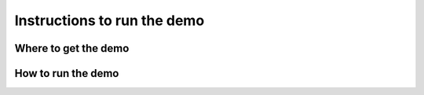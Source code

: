 .. demo:

****************************
Instructions to run the demo
****************************

Where to get the demo
=====================

How to run the demo
===================
